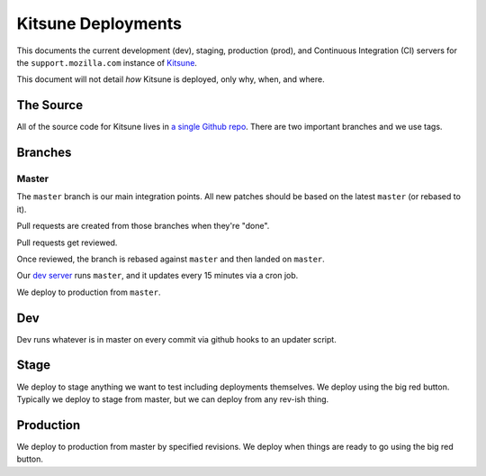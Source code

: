 ===================
Kitsune Deployments
===================


This documents the current development (dev), staging, production (prod), and
Continuous Integration (CI) servers for the ``support.mozilla.com`` instance of
`Kitsune <https://github.com/mozilla/kitsune>`_.

This document will not detail *how* Kitsune is deployed, only why, when, and
where.


The Source
==========

All of the source code for Kitsune lives in `a single Github repo
<https://github.com/mozilla/kitsune>`_. There are two important branches and we
use tags.


Branches
========


Master
------

The ``master`` branch is our main integration points. All new patches should be
based on the latest ``master`` (or rebased to it).

Pull requests are created from those branches when they're "done".

Pull requests get reviewed.

Once reviewed, the branch is rebased against ``master`` and then landed on
``master``.

Our `dev server <https://support-dev.allizom.org/>`_ runs ``master``, and it
updates every 15 minutes via a cron job.

We deploy to production from ``master``.


Dev
===

Dev runs whatever is in master on every commit via github hooks to an updater
script.


Stage
=====

We deploy to stage anything we want to test including deployments themselves.
We deploy using the big red button. Typically we deploy to stage from master,
but we can deploy from any rev-ish thing.


Production
==========

We deploy to production from master by specified revisions. We deploy when
things are ready to go using the big red button.
